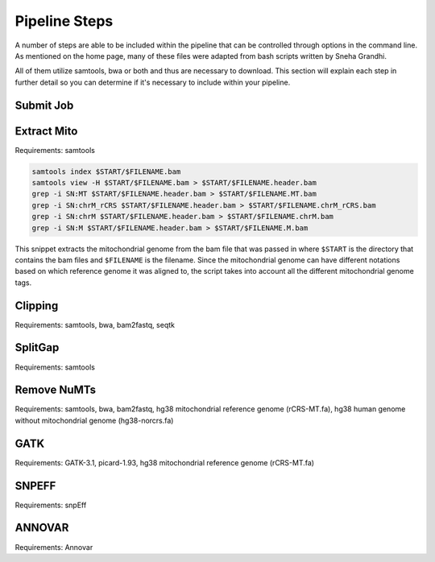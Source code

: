 Pipeline Steps
****************

A number of steps are able to be included within the pipeline that can be controlled through options in the command line. As mentioned on the home page, many of these files were adapted from bash scripts written by Sneha Grandhi. 

All of them utilize samtools, bwa or both and thus are necessary to download. This section will explain each step in further detail so you can determine if it's necessary to include within your pipeline.

Submit Job
----------

Extract Mito
------------

Requirements: samtools

.. code:: bash

    samtools index $START/$FILENAME.bam
    samtools view -H $START/$FILENAME.bam > $START/$FILENAME.header.bam
    grep -i SN:MT $START/$FILENAME.header.bam > $START/$FILENAME.MT.bam
    grep -i SN:chrM_rCRS $START/$FILENAME.header.bam > $START/$FILENAME.chrM_rCRS.bam
    grep -i SN:chrM $START/$FILENAME.header.bam > $START/$FILENAME.chrM.bam
    grep -i SN:M $START/$FILENAME.header.bam > $START/$FILENAME.M.bam

This snippet extracts the mitochondrial genome from the bam file that was passed in where ``$START`` is the directory that contains the bam files and ``$FILENAME`` is the filename. Since the mitochondrial genome can have different notations based on which reference genome it was aligned to, the script takes into account all the different mitochondrial genome tags.

Clipping
--------

Requirements: samtools, bwa, bam2fastq, seqtk



SplitGap
--------

Requirements: samtools 

Remove NuMTs
------------

Requirements: samtools, bwa, bam2fastq, hg38 mitochondrial reference genome (rCRS-MT.fa), hg38 human genome without mitochondrial genome (hg38-norcrs.fa)

GATK
----

Requirements: GATK-3.1, picard-1.93, hg38 mitochondrial reference genome (rCRS-MT.fa)

SNPEFF
------

Requirements: snpEff

ANNOVAR
-------

Requirements: Annovar



